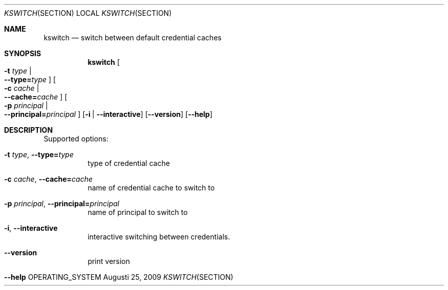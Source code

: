 .\"	$NetBSD: kswitch.1,v 1.1.1.2 2014/04/24 12:45:28 pettai Exp $
.\"
.\" Copyright (c) 2009 Kungliga Tekniska Högskolan
.\" (Royal Institute of Technology, Stockholm, Sweden).
.\" All rights reserved.
.\"
.\" Redistribution and use in source and binary forms, with or without
.\" modification, are permitted provided that the following conditions
.\" are met:
.\"
.\" 1. Redistributions of source code must retain the above copyright
.\"    notice, this list of conditions and the following disclaimer.
.\"
.\" 2. Redistributions in binary form must reproduce the above copyright
.\"    notice, this list of conditions and the following disclaimer in the
.\"    documentation and/or other materials provided with the distribution.
.\"
.\" 3. Neither the name of the Institute nor the names of its contributors
.\"    may be used to endorse or promote products derived from this software
.\"    without specific prior written permission.
.\"
.\" THIS SOFTWARE IS PROVIDED BY THE INSTITUTE AND CONTRIBUTORS ``AS IS'' AND
.\" ANY EXPRESS OR IMPLIED WARRANTIES, INCLUDING, BUT NOT LIMITED TO, THE
.\" IMPLIED WARRANTIES OF MERCHANTABILITY AND FITNESS FOR A PARTICULAR PURPOSE
.\" ARE DISCLAIMED.  IN NO EVENT SHALL THE INSTITUTE OR CONTRIBUTORS BE LIABLE
.\" FOR ANY DIRECT, INDIRECT, INCIDENTAL, SPECIAL, EXEMPLARY, OR CONSEQUENTIAL
.\" DAMAGES (INCLUDING, BUT NOT LIMITED TO, PROCUREMENT OF SUBSTITUTE GOODS
.\" OR SERVICES; LOSS OF USE, DATA, OR PROFITS; OR BUSINESS INTERRUPTION)
.\" HOWEVER CAUSED AND ON ANY THEORY OF LIABILITY, WHETHER IN CONTRACT, STRICT
.\" LIABILITY, OR TORT (INCLUDING NEGLIGENCE OR OTHERWISE) ARISING IN ANY WAY
.\" OUT OF THE USE OF THIS SOFTWARE, EVEN IF ADVISED OF THE POSSIBILITY OF
.\" SUCH DAMAGE.
.\"
.Dd Augusti 25, 2009
.Dt KSWITCH SECTION
.Os OPERATING_SYSTEM
.Sh NAME
.Nm kswitch
.Nd switch between default credential caches
.Sh SYNOPSIS
.Nm
.Oo Fl t Ar type \*(Ba Xo
.Fl Fl type= Ns Ar type
.Xc
.Oc
.Oo Fl c Ar cache \*(Ba Xo
.Fl Fl cache= Ns Ar cache
.Xc
.Oc
.Oo Fl p Ar principal \*(Ba Xo
.Fl Fl principal= Ns Ar principal
.Xc
.Oc
.Op Fl i | Fl Fl interactive
.Op Fl Fl version
.Op Fl Fl help
.Sh DESCRIPTION
Supported options:
.Bl -tag -width Ds
.It Xo
.Fl t Ar type ,
.Fl Fl type= Ns Ar type
.Xc
type of credential cache
.It Xo
.Fl c Ar cache ,
.Fl Fl cache= Ns Ar cache
.Xc
name of credential cache to switch to
.It Xo
.Fl p Ar principal ,
.Fl Fl principal= Ns Ar principal
.Xc
name of principal to switch to
.It Xo
.Fl i ,
.Fl Fl interactive
.Xc
interactive switching between credentials.
.It Xo
.Fl Fl version
.Xc
print version
.It Xo
.Fl Fl help
.Xc
.El
